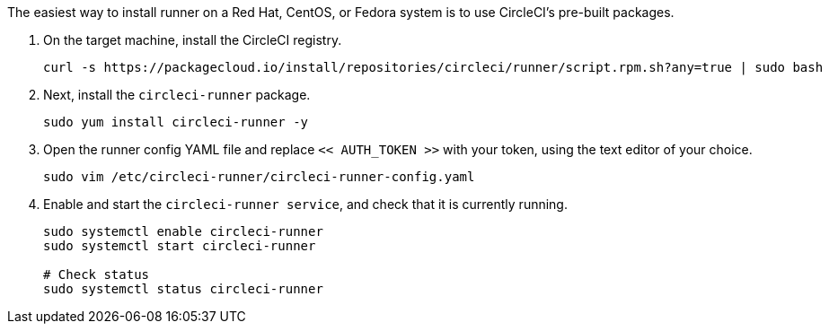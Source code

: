//[#machine-runner-rpm-package-installation]
//== Machine runner rpm package installation

The easiest way to install runner on a Red Hat, CentOS, or Fedora system is to use CircleCI's pre-built packages.

. On the target machine, install the CircleCI registry.
+
```shell
curl -s https://packagecloud.io/install/repositories/circleci/runner/script.rpm.sh?any=true | sudo bash

```

. Next, install the `circleci-runner` package.
+
```shell
sudo yum install circleci-runner -y

```

. Open the runner config YAML file and replace `<< AUTH_TOKEN >>` with your token, using the text editor of your choice.
+
```shell
sudo vim /etc/circleci-runner/circleci-runner-config.yaml

```

. Enable and start the `circleci-runner service`, and check that it is currently running.
+
```shell
sudo systemctl enable circleci-runner
sudo systemctl start circleci-runner

# Check status
sudo systemctl status circleci-runner

```
